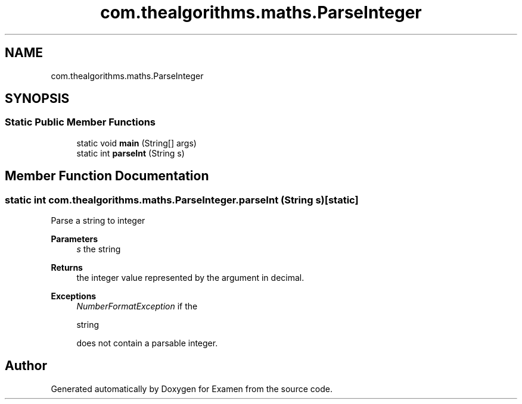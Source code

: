 .TH "com.thealgorithms.maths.ParseInteger" 3 "Fri Jan 28 2022" "Examen" \" -*- nroff -*-
.ad l
.nh
.SH NAME
com.thealgorithms.maths.ParseInteger
.SH SYNOPSIS
.br
.PP
.SS "Static Public Member Functions"

.in +1c
.ti -1c
.RI "static void \fBmain\fP (String[] args)"
.br
.ti -1c
.RI "static int \fBparseInt\fP (String s)"
.br
.in -1c
.SH "Member Function Documentation"
.PP 
.SS "static int com\&.thealgorithms\&.maths\&.ParseInteger\&.parseInt (String s)\fC [static]\fP"
Parse a string to integer
.PP
\fBParameters\fP
.RS 4
\fIs\fP the string 
.RE
.PP
\fBReturns\fP
.RS 4
the integer value represented by the argument in decimal\&. 
.RE
.PP
\fBExceptions\fP
.RS 4
\fINumberFormatException\fP if the 
.PP
.nf
string 

.fi
.PP
 does not contain a parsable integer\&. 
.RE
.PP


.SH "Author"
.PP 
Generated automatically by Doxygen for Examen from the source code\&.
